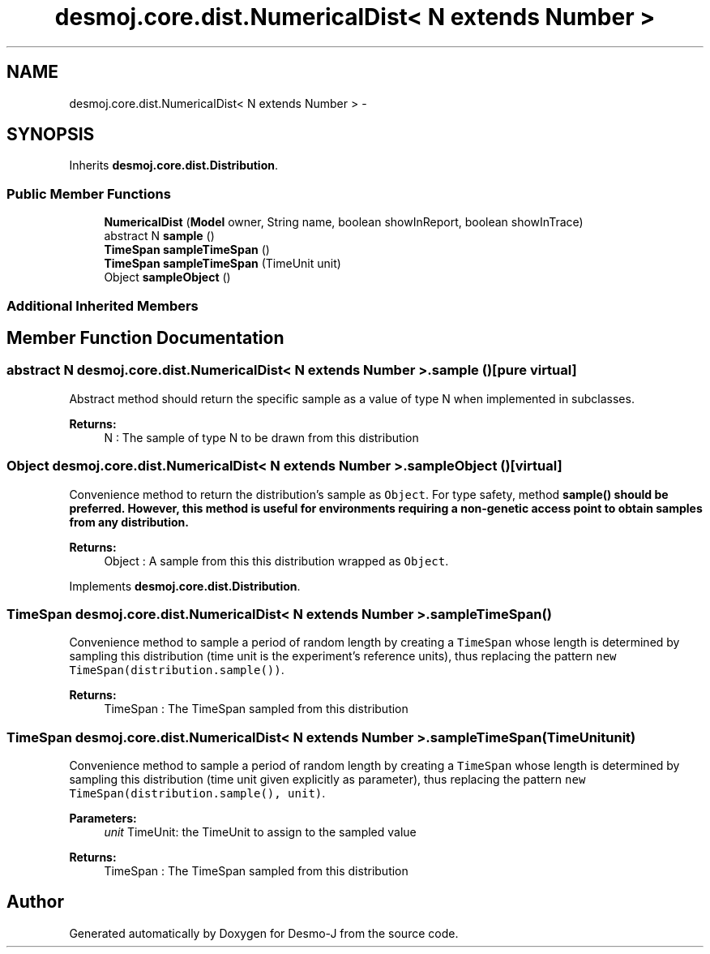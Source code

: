 .TH "desmoj.core.dist.NumericalDist< N extends Number >" 3 "Wed Dec 4 2013" "Version 1.0" "Desmo-J" \" -*- nroff -*-
.ad l
.nh
.SH NAME
desmoj.core.dist.NumericalDist< N extends Number > \- 
.SH SYNOPSIS
.br
.PP
.PP
Inherits \fBdesmoj\&.core\&.dist\&.Distribution\fP\&.
.SS "Public Member Functions"

.in +1c
.ti -1c
.RI "\fBNumericalDist\fP (\fBModel\fP owner, String name, boolean showInReport, boolean showInTrace)"
.br
.ti -1c
.RI "abstract N \fBsample\fP ()"
.br
.ti -1c
.RI "\fBTimeSpan\fP \fBsampleTimeSpan\fP ()"
.br
.ti -1c
.RI "\fBTimeSpan\fP \fBsampleTimeSpan\fP (TimeUnit unit)"
.br
.ti -1c
.RI "Object \fBsampleObject\fP ()"
.br
.in -1c
.SS "Additional Inherited Members"
.SH "Member Function Documentation"
.PP 
.SS "abstract N desmoj\&.core\&.dist\&.NumericalDist< N extends Number >\&.sample ()\fC [pure virtual]\fP"
Abstract method should return the specific sample as a value of type N when implemented in subclasses\&.
.PP
\fBReturns:\fP
.RS 4
N : The sample of type N to be drawn from this distribution 
.RE
.PP

.SS "Object desmoj\&.core\&.dist\&.NumericalDist< N extends Number >\&.sampleObject ()\fC [virtual]\fP"
Convenience method to return the distribution's sample as \fCObject\fP\&. For type safety, method \fC\fBsample()\fP\fP should be preferred\&. However, this method is useful for environments requiring a non-genetic access point to obtain samples from any distribution\&.
.PP
\fBReturns:\fP
.RS 4
Object : A sample from this this distribution wrapped as \fCObject\fP\&. 
.RE
.PP

.PP
Implements \fBdesmoj\&.core\&.dist\&.Distribution\fP\&.
.SS "\fBTimeSpan\fP desmoj\&.core\&.dist\&.NumericalDist< N extends Number >\&.sampleTimeSpan ()"
Convenience method to sample a period of random length by creating a \fCTimeSpan\fP whose length is determined by sampling this distribution (time unit is the experiment's reference units), thus replacing the pattern \fCnew TimeSpan(distribution\&.sample())\fP\&.
.PP
\fBReturns:\fP
.RS 4
TimeSpan : The TimeSpan sampled from this distribution 
.RE
.PP

.SS "\fBTimeSpan\fP desmoj\&.core\&.dist\&.NumericalDist< N extends Number >\&.sampleTimeSpan (TimeUnitunit)"
Convenience method to sample a period of random length by creating a \fCTimeSpan\fP whose length is determined by sampling this distribution (time unit given explicitly as parameter), thus replacing the pattern \fCnew TimeSpan(distribution\&.sample(), unit)\fP\&.
.PP
\fBParameters:\fP
.RS 4
\fIunit\fP TimeUnit: the TimeUnit to assign to the sampled value
.RE
.PP
\fBReturns:\fP
.RS 4
TimeSpan : The TimeSpan sampled from this distribution 
.RE
.PP


.SH "Author"
.PP 
Generated automatically by Doxygen for Desmo-J from the source code\&.
